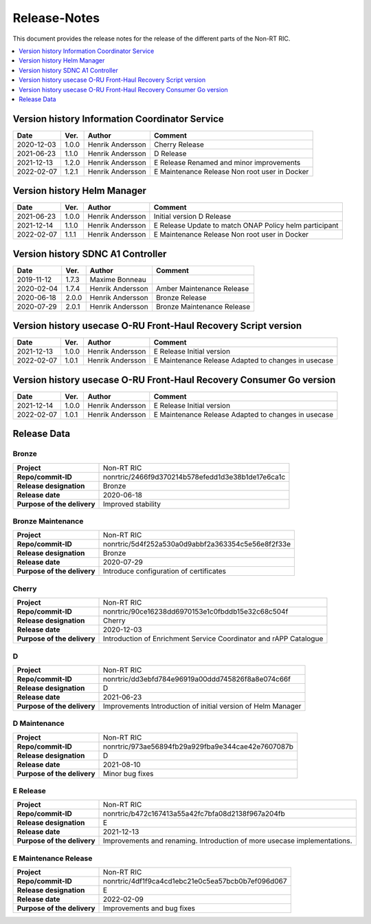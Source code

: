 .. This work is licensed under a Creative Commons Attribution 4.0 International License.
.. http://creativecommons.org/licenses/by/4.0
.. Copyright (C) 2021 Nordix

=============
Release-Notes
=============


This document provides the release notes for the release of the different parts of the Non-RT RIC.

.. contents::
   :depth: 1
   :local:


Version history Information Coordinator Service
===============================================

+------------+----------+------------------+--------------------+
| **Date**   | **Ver.** | **Author**       | **Comment**        |
|            |          |                  |                    |
+------------+----------+------------------+--------------------+
| 2020-12-03 | 1.0.0    | Henrik Andersson | Cherry Release     |
|            |          |                  |                    |
+------------+----------+------------------+--------------------+
| 2021-06-23 | 1.1.0    | Henrik Andersson | D Release          |
|            |          |                  |                    |
+------------+----------+------------------+--------------------+
| 2021-12-13 | 1.2.0    | Henrik Andersson | E Release          |
|            |          |                  | Renamed and minor  |
|            |          |                  | improvements       |
+------------+----------+------------------+--------------------+
| 2022-02-07 | 1.2.1    | Henrik Andersson | E Maintenance      |
|            |          |                  | Release            |
|            |          |                  | Non root user in   |
|            |          |                  | Docker             |
+------------+----------+------------------+--------------------+


Version history Helm Manager
============================

+------------+----------+------------------+-----------------------------+
| **Date**   | **Ver.** | **Author**       | **Comment**                 |
|            |          |                  |                             |
+------------+----------+------------------+-----------------------------+
| 2021-06-23 | 1.0.0    | Henrik Andersson | Initial version             |
|            |          |                  | D Release                   |
+------------+----------+------------------+-----------------------------+
| 2021-12-14 | 1.1.0    | Henrik Andersson | E Release                   |
|            |          |                  | Update to match ONAP Policy |
|            |          |                  | helm participant            |
+------------+----------+------------------+-----------------------------+
| 2022-02-07 | 1.1.1    | Henrik Andersson | E Maintenance Release       |
|            |          |                  | Non root user in Docker     |
|            |          |                  |                             |
+------------+----------+------------------+-----------------------------+


Version history SDNC A1 Controller
==================================

+------------+----------+------------------+--------------------+
| **Date**   | **Ver.** | **Author**       | **Comment**        |
|            |          |                  |                    |
+------------+----------+------------------+--------------------+
| 2019-11-12 | 1.7.3    | Maxime Bonneau   |                    |
|            |          |                  |                    |
+------------+----------+------------------+--------------------+
| 2020-02-04 | 1.7.4    | Henrik Andersson | Amber Maintenance  |
|            |          |                  | Release            |
+------------+----------+------------------+--------------------+
| 2020-06-18 | 2.0.0    | Henrik Andersson | Bronze Release     |
|            |          |                  |                    |
+------------+----------+------------------+--------------------+
| 2020-07-29 | 2.0.1    | Henrik Andersson | Bronze Maintenance |
|            |          |                  | Release            |
|            |          |                  |                    |
+------------+----------+------------------+--------------------+


Version history usecase O-RU Front-Haul Recovery Script version
===============================================================

+------------+----------+------------------+--------------------+
| **Date**   | **Ver.** | **Author**       | **Comment**        |
|            |          |                  |                    |
+------------+----------+------------------+--------------------+
| 2021-12-13 | 1.0.0    | Henrik Andersson | E Release          |
|            |          |                  | Initial version    |
+------------+----------+------------------+--------------------+
| 2022-02-07 | 1.0.1    | Henrik Andersson | E Maintenance      |
|            |          |                  | Release            |
|            |          |                  | Adapted to changes |
|            |          |                  | in usecase         |
+------------+----------+------------------+--------------------+


Version history usecase O-RU Front-Haul Recovery Consumer Go version
====================================================================

+------------+----------+------------------+--------------------+
| **Date**   | **Ver.** | **Author**       | **Comment**        |
|            |          |                  |                    |
+------------+----------+------------------+--------------------+
| 2021-12-14 | 1.0.0    | Henrik Andersson | E Release          |
|            |          |                  | Initial version    |
+------------+----------+------------------+--------------------+
| 2022-02-07 | 1.0.1    | Henrik Andersson | E Maintenance      |
|            |          |                  | Release            |
|            |          |                  | Adapted to changes |
|            |          |                  | in usecase         |
+------------+----------+------------------+--------------------+

Release Data
============

Bronze
------
+-----------------------------+---------------------------------------------------+
| **Project**                 | Non-RT RIC                                        |
|                             |                                                   |
+-----------------------------+---------------------------------------------------+
| **Repo/commit-ID**          | nonrtric/2466f9d370214b578efedd1d3e38b1de17e6ca1c |
|                             |                                                   |
+-----------------------------+---------------------------------------------------+
| **Release designation**     | Bronze                                            |
|                             |                                                   |
+-----------------------------+---------------------------------------------------+
| **Release date**            | 2020-06-18                                        |
|                             |                                                   |
+-----------------------------+---------------------------------------------------+
| **Purpose of the delivery** | Improved stability                                |
|                             |                                                   |
+-----------------------------+---------------------------------------------------+

Bronze Maintenance
------------------
+-----------------------------+---------------------------------------------------+
| **Project**                 | Non-RT RIC                                        |
|                             |                                                   |
+-----------------------------+---------------------------------------------------+
| **Repo/commit-ID**          | nonrtric/5d4f252a530a0d9abbf2a363354c5e56e8f2f33e |
|                             |                                                   |
+-----------------------------+---------------------------------------------------+
| **Release designation**     | Bronze                                            |
|                             |                                                   |
+-----------------------------+---------------------------------------------------+
| **Release date**            | 2020-07-29                                        |
|                             |                                                   |
+-----------------------------+---------------------------------------------------+
| **Purpose of the delivery** | Introduce configuration of certificates           |
|                             |                                                   |
+-----------------------------+---------------------------------------------------+

Cherry
------
+-----------------------------+---------------------------------------------------+
| **Project**                 | Non-RT RIC                                        |
|                             |                                                   |
+-----------------------------+---------------------------------------------------+
| **Repo/commit-ID**          | nonrtric/90ce16238dd6970153e1c0fbddb15e32c68c504f |
|                             |                                                   |
+-----------------------------+---------------------------------------------------+
| **Release designation**     | Cherry                                            |
|                             |                                                   |
+-----------------------------+---------------------------------------------------+
| **Release date**            | 2020-12-03                                        |
|                             |                                                   |
+-----------------------------+---------------------------------------------------+
| **Purpose of the delivery** | Introduction of Enrichment Service Coordinator    |
|                             | and rAPP Catalogue                                |
|                             |                                                   |
+-----------------------------+---------------------------------------------------+

D
-
+-----------------------------+---------------------------------------------------+
| **Project**                 | Non-RT RIC                                        |
|                             |                                                   |
+-----------------------------+---------------------------------------------------+
| **Repo/commit-ID**          | nonrtric/dd3ebfd784e96919a00ddd745826f8a8e074c66f |
|                             |                                                   |
+-----------------------------+---------------------------------------------------+
| **Release designation**     | D                                                 |
|                             |                                                   |
+-----------------------------+---------------------------------------------------+
| **Release date**            | 2021-06-23                                        |
|                             |                                                   |
+-----------------------------+---------------------------------------------------+
| **Purpose of the delivery** | Improvements                                      |
|                             | Introduction of initial version of Helm Manager   |
+-----------------------------+---------------------------------------------------+

D Maintenance
-------------
+-----------------------------+---------------------------------------------------+
| **Project**                 | Non-RT RIC                                        |
|                             |                                                   |
+-----------------------------+---------------------------------------------------+
| **Repo/commit-ID**          | nonrtric/973ae56894fb29a929fba9e344cae42e7607087b |
|                             |                                                   |
+-----------------------------+---------------------------------------------------+
| **Release designation**     | D                                                 |
|                             |                                                   |
+-----------------------------+---------------------------------------------------+
| **Release date**            | 2021-08-10                                        |
|                             |                                                   |
+-----------------------------+---------------------------------------------------+
| **Purpose of the delivery** | Minor bug fixes                                   |
+-----------------------------+---------------------------------------------------+

E Release
---------
+-----------------------------+---------------------------------------------------+
| **Project**                 | Non-RT RIC                                        |
|                             |                                                   |
+-----------------------------+---------------------------------------------------+
| **Repo/commit-ID**          | nonrtric/b472c167413a55a42fc7bfa08d2138f967a204fb |
|                             |                                                   |
+-----------------------------+---------------------------------------------------+
| **Release designation**     | E                                                 |
|                             |                                                   |
+-----------------------------+---------------------------------------------------+
| **Release date**            | 2021-12-13                                        |
|                             |                                                   |
+-----------------------------+---------------------------------------------------+
| **Purpose of the delivery** | Improvements and renaming.                        |
|                             | Introduction of more usecase implementations.     |
+-----------------------------+---------------------------------------------------+

E Maintenance Release
---------------------
+-----------------------------+---------------------------------------------------+
| **Project**                 | Non-RT RIC                                        |
|                             |                                                   |
+-----------------------------+---------------------------------------------------+
| **Repo/commit-ID**          | nonrtric/4df1f9ca4cd1ebc21e0c5ea57bcb0b7ef096d067 |
|                             |                                                   |
+-----------------------------+---------------------------------------------------+
| **Release designation**     | E                                                 |
|                             |                                                   |
+-----------------------------+---------------------------------------------------+
| **Release date**            | 2022-02-09                                        |
|                             |                                                   |
+-----------------------------+---------------------------------------------------+
| **Purpose of the delivery** | Improvements and bug fixes                        |
|                             |                                                   |
+-----------------------------+---------------------------------------------------+

